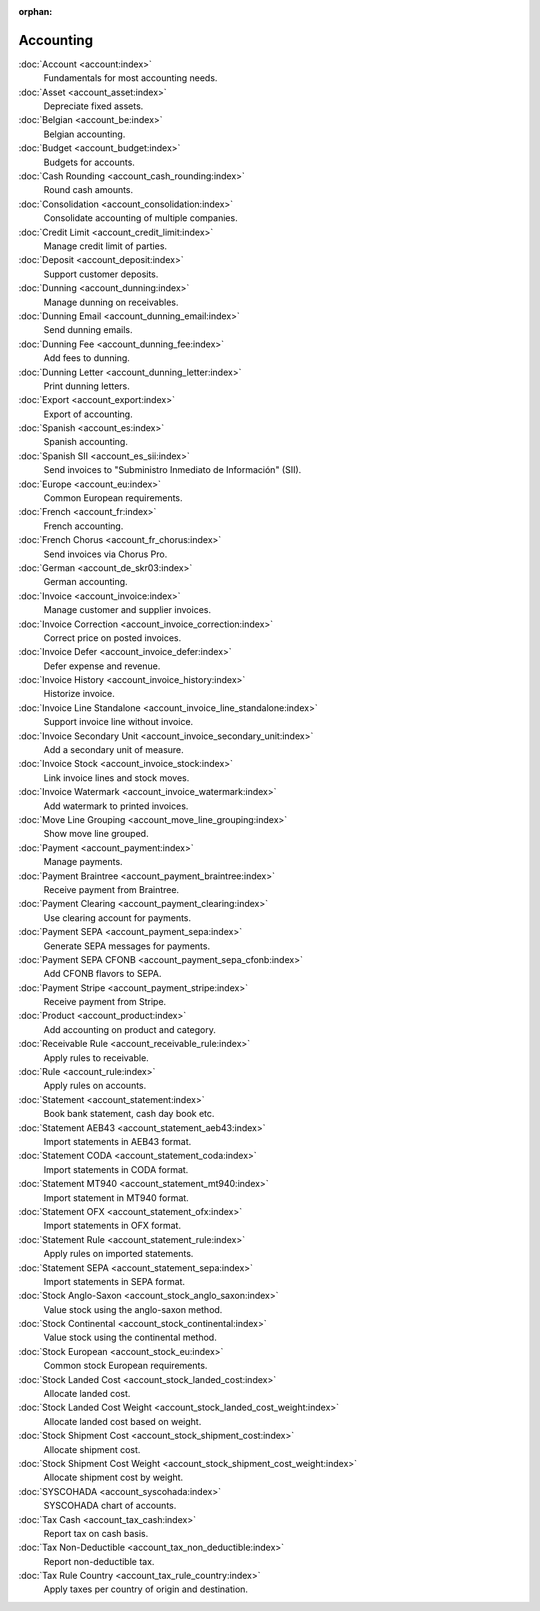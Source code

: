 :orphan:

.. _index-accounting:

Accounting
==========

:doc:`Account <account:index>`
   Fundamentals for most accounting needs.

:doc:`Asset <account_asset:index>`
   Depreciate fixed assets.

:doc:`Belgian <account_be:index>`
   Belgian accounting.

:doc:`Budget <account_budget:index>`
   Budgets for accounts.

:doc:`Cash Rounding <account_cash_rounding:index>`
   Round cash amounts.

:doc:`Consolidation <account_consolidation:index>`
   Consolidate accounting of multiple companies.

:doc:`Credit Limit <account_credit_limit:index>`
   Manage credit limit of parties.

:doc:`Deposit <account_deposit:index>`
   Support customer deposits.

:doc:`Dunning <account_dunning:index>`
   Manage dunning on receivables.

:doc:`Dunning Email <account_dunning_email:index>`
   Send dunning emails.

:doc:`Dunning Fee <account_dunning_fee:index>`
   Add fees to dunning.

:doc:`Dunning Letter <account_dunning_letter:index>`
   Print dunning letters.

:doc:`Export <account_export:index>`
   Export of accounting.

:doc:`Spanish <account_es:index>`
   Spanish accounting.

:doc:`Spanish SII <account_es_sii:index>`
   Send invoices to "Subministro Inmediato de Información" (SII).

:doc:`Europe <account_eu:index>`
   Common European requirements.

:doc:`French <account_fr:index>`
   French accounting.

:doc:`French Chorus <account_fr_chorus:index>`
   Send invoices via Chorus Pro.

:doc:`German <account_de_skr03:index>`
   German accounting.

:doc:`Invoice <account_invoice:index>`
   Manage customer and supplier invoices.

:doc:`Invoice Correction <account_invoice_correction:index>`
   Correct price on posted invoices.

:doc:`Invoice Defer <account_invoice_defer:index>`
   Defer expense and revenue.

:doc:`Invoice History <account_invoice_history:index>`
   Historize invoice.

:doc:`Invoice Line Standalone <account_invoice_line_standalone:index>`
   Support invoice line without invoice.

:doc:`Invoice Secondary Unit <account_invoice_secondary_unit:index>`
   Add a secondary unit of measure.

:doc:`Invoice Stock <account_invoice_stock:index>`
   Link invoice lines and stock moves.

:doc:`Invoice Watermark <account_invoice_watermark:index>`
   Add watermark to printed invoices.

:doc:`Move Line Grouping <account_move_line_grouping:index>`
   Show move line grouped.

:doc:`Payment <account_payment:index>`
   Manage payments.

:doc:`Payment Braintree <account_payment_braintree:index>`
   Receive payment from Braintree.

:doc:`Payment Clearing <account_payment_clearing:index>`
   Use clearing account for payments.

:doc:`Payment SEPA <account_payment_sepa:index>`
   Generate SEPA messages for payments.

:doc:`Payment SEPA CFONB <account_payment_sepa_cfonb:index>`
   Add CFONB flavors to SEPA.

:doc:`Payment Stripe <account_payment_stripe:index>`
   Receive payment from Stripe.

:doc:`Product <account_product:index>`
   Add accounting on product and category.

:doc:`Receivable Rule <account_receivable_rule:index>`
   Apply rules to receivable.

:doc:`Rule <account_rule:index>`
   Apply rules on accounts.

:doc:`Statement <account_statement:index>`
   Book bank statement, cash day book etc.

:doc:`Statement AEB43 <account_statement_aeb43:index>`
   Import statements in AEB43 format.

:doc:`Statement CODA <account_statement_coda:index>`
   Import statements in CODA format.

:doc:`Statement MT940 <account_statement_mt940:index>`
   Import statement in MT940 format.

:doc:`Statement OFX <account_statement_ofx:index>`
   Import statements in OFX format.

:doc:`Statement Rule <account_statement_rule:index>`
   Apply rules on imported statements.

:doc:`Statement SEPA <account_statement_sepa:index>`
   Import statements in SEPA format.

:doc:`Stock Anglo-Saxon <account_stock_anglo_saxon:index>`
   Value stock using the anglo-saxon method.

:doc:`Stock Continental <account_stock_continental:index>`
   Value stock using the continental method.

:doc:`Stock European <account_stock_eu:index>`
   Common stock European requirements.

:doc:`Stock Landed Cost <account_stock_landed_cost:index>`
   Allocate landed cost.

:doc:`Stock Landed Cost Weight <account_stock_landed_cost_weight:index>`
   Allocate landed cost based on weight.

:doc:`Stock Shipment Cost <account_stock_shipment_cost:index>`
   Allocate shipment cost.

:doc:`Stock Shipment Cost Weight <account_stock_shipment_cost_weight:index>`
   Allocate shipment cost by weight.

:doc:`SYSCOHADA <account_syscohada:index>`
   SYSCOHADA chart of accounts.

:doc:`Tax Cash <account_tax_cash:index>`
   Report tax on cash basis.

:doc:`Tax Non-Deductible <account_tax_non_deductible:index>`
   Report non-deductible tax.

:doc:`Tax Rule Country <account_tax_rule_country:index>`
   Apply taxes per country of origin and destination.
